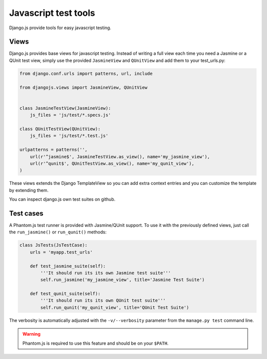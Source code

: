 Javascript test tools
=====================

Django.js provide tools for easy javascript testing.

Views
-----
Django.js provides base views for javascript testing.
Instead of writing a full view each time you need a Jasmine or a QUnit test view, simply use the provided ``JasmineView`` and ``QUnitView`` and add them to your test_urls.py:


.. code-block:: python

    from django.conf.urls import patterns, url, include

    from djangojs.views import JasmineView, QUnitView


    class JasmineTestView(JasmineView):
        js_files = 'js/test/*.specs.js'

    class QUnitTestView(QUnitView):
        js_files = 'js/test/*.test.js'

    urlpatterns = patterns('',
        url(r'^jasmine$', JasmineTestView.as_view(), name='my_jasmine_view'),
        url(r'^qunit$', QUnitTestView.as_view(), name='my_qunit_view'),
    )

These views extends the Django TemplateView so you can add extra context entries and you can customize the template by extending them.

You can inspect django.js own test suites on github.

Test cases
----------

A Phantom.js test runner is provided with Jasmine/QUnit support.
To use it with the previously defined views, just call the ``run_jasmine()`` or ``run_qunit()`` methods:

.. code-block:: python

    class JsTests(JsTestCase):
        urls = 'myapp.test_urls'

        def test_jasmine_suite(self):
            '''It should run its its own Jasmine test suite'''
            self.run_jasmine('my_jasmine_view', title='Jasmine Test Suite')

        def test_qunit_suite(self):
            '''It should run its its own QUnit test suite'''
            self.run_qunit('my_qunit_view', title='QUnit Test Suite')

The verbosity is automatically adjusted with the ``-v/--verbosity`` parameter from the ``manage.py test`` command line.


.. warning::

    Phantom.js is required to use this feature and should be on your ``$PATH``.
